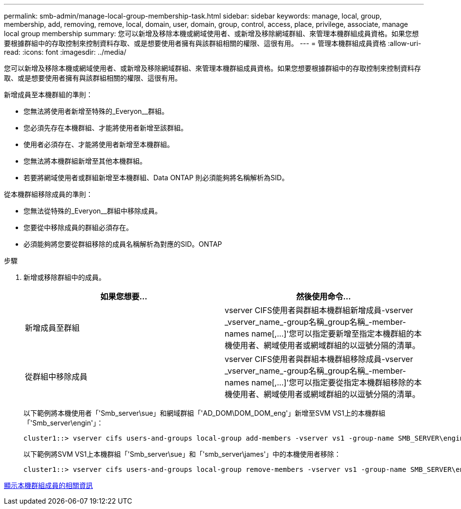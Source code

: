 ---
permalink: smb-admin/manage-local-group-membership-task.html 
sidebar: sidebar 
keywords: manage, local, group, membership, add, removing, remove, local, domain, user, domain, group, control, access, place, privilege, associate, manage local group membership 
summary: 您可以新增及移除本機或網域使用者、或新增及移除網域群組、來管理本機群組成員資格。如果您想要根據群組中的存取控制來控制資料存取、或是想要使用者擁有與該群組相關的權限、這很有用。 
---
= 管理本機群組成員資格
:allow-uri-read: 
:icons: font
:imagesdir: ../media/


[role="lead"]
您可以新增及移除本機或網域使用者、或新增及移除網域群組、來管理本機群組成員資格。如果您想要根據群組中的存取控制來控制資料存取、或是想要使用者擁有與該群組相關的權限、這很有用。

新增成員至本機群組的準則：

* 您無法將使用者新增至特殊的_Everyon__群組。
* 您必須先存在本機群組、才能將使用者新增至該群組。
* 使用者必須存在、才能將使用者新增至本機群組。
* 您無法將本機群組新增至其他本機群組。
* 若要將網域使用者或群組新增至本機群組、Data ONTAP 則必須能夠將名稱解析為SID。


從本機群組移除成員的準則：

* 您無法從特殊的_Everyon__群組中移除成員。
* 您要從中移除成員的群組必須存在。
* 必須能夠將您要從群組移除的成員名稱解析為對應的SID。ONTAP


.步驟
. 新增或移除群組中的成員。
+
|===
| 如果您想要... | 然後使用命令... 


 a| 
新增成員至群組
 a| 
+vserver CIFS使用者與群組本機群組新增成員-vserver _vserver_name_-group名稱_group名稱_-member-names name[,...]+'您可以指定要新增至指定本機群組的本機使用者、網域使用者或網域群組的以逗號分隔的清單。



 a| 
從群組中移除成員
 a| 
+vserver CIFS使用者與群組本機群組移除成員-vserver _vserver_name_-group名稱_group名稱_-member-names name[,...]+'您可以指定要從指定本機群組移除的本機使用者、網域使用者或網域群組的以逗號分隔的清單。

|===
+
以下範例將本機使用者「'Smb_server\sue」和網域群組「'AD_DOM\DOM_DOM_eng'」新增至SVM VS1上的本機群組「'Smb_server\engin'」：

+
[listing]
----
cluster1::> vserver cifs users-and-groups local-group add-members -vserver vs1 -group-name SMB_SERVER\engineering -member-names SMB_SERVER\sue,AD_DOMAIN\dom_eng
----
+
以下範例將SVM VS1上本機群組「'Smb_server\sue」和「'smb_server\james'」中的本機使用者移除：

+
[listing]
----
cluster1::> vserver cifs users-and-groups local-group remove-members -vserver vs1 -group-name SMB_SERVER\engineering -member-names SMB_SERVER\sue,SMB_SERVER\james
----


xref:display-members-local-groups-task.adoc[顯示本機群組成員的相關資訊]
